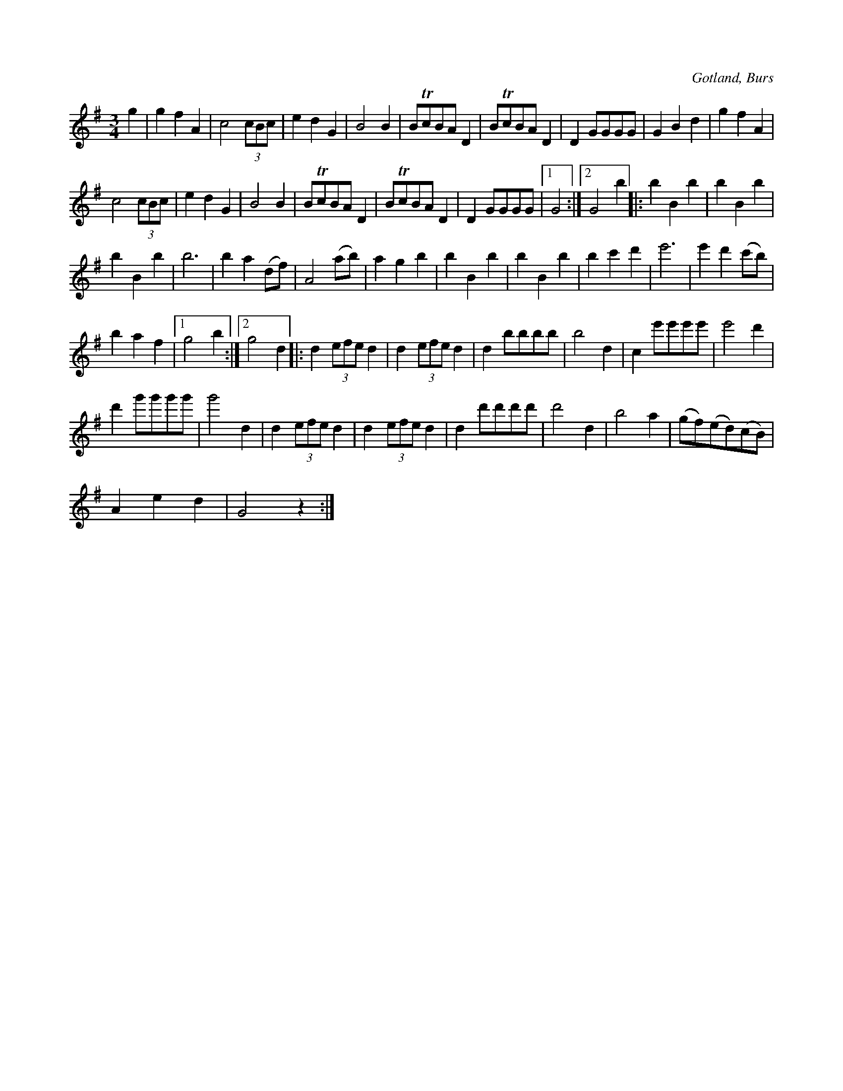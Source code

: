 X:472
T:
R:vals
S:Efter »Florsen» i Burs.
O:Gotland, Burs
M:3/4
L:1/8
K:G
g2|g2 f2 A2|c4 (3cBc|e2 d2 G2|B4 B2|BTcBA D2|BTcBA D2| D2 GGGG|G2 B2 d2|g2 f2 A2|
c4 (3cBc|e2 d2 G2|B4 B2|BTcBA D2|BTcBA D2| D2 GGGG|1 G4:|2 G4 b2|:b2 B2 b2|b2 B2 b2|
b2 B2 b2|b6|b2 a2 (df)|A4 (ab)|a2 g2 b2|b2 B2 b2|b2 B2 b2|b2 c'2 d'2|e'6|e'2 d'2 (c'b)|
b2 a2 f2|1 g4 b2:|2 g4 d2|:d2 (3efe d2|d2 (3efe d2|d2 bbbb|b4 d2|c2 e'e'e'e'|e'4 d'2|
d'2 g'g'g'g'|g'4 d2|d2 (3efe d2|d2 (3efe d2|d2 d'd'd'd'|d'4 d2|b4 a2|(gf)(ed)(cB)|
A2 e2 d2|G4 z2:|

